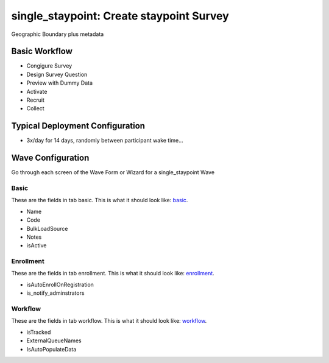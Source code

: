 ..  _single_staypoint_type:

single_staypoint: Create staypoint Survey
=======================================
Geographic Boundary plus metadata

Basic Workflow
-------------------------
* Congigure Survey
* Design Survey Question
* Preview with Dummy Data
* Activate
* Recruit
* Collect

Typical Deployment Configuration
--------------------------------

* 3x/day for 14 days, randomly between participant wake time...

Wave Configuration
------------------------

Go through each screen of the Wave Form or Wizard for a single_staypoint Wave

Basic
^^^^^^^^^^^^^^^^^^^^^^^^^^^^^^^^^^^^^^^^^^^^^^^^^^^^^^^^^^

.. _tab_url: basic http://survos.l.stagingsurvos.com/wave_repo/new?surveyType=single_staypoint#basic

These are the fields in tab basic.   This is what it should look like: basic_.


.. image:: http://dummyimage.com/600x400/000/fff&text=single_staypoint+Wave+Tab+basic
    :height: 400
    :width: 600
    :scale: 50
    :alt: Rendered Form single_staypoint Wave Tab basic

* Name
* Code
* BulkLoadSource
* Notes
* isActive

Enrollment
^^^^^^^^^^^^^^^^^^^^^^^^^^^^^^^^^^^^^^^^^^^^^^^^^^^^^^^^^^

.. _tab_url: enrollment http://survos.l.stagingsurvos.com/wave_repo/new?surveyType=single_staypoint#enrollment

These are the fields in tab enrollment.   This is what it should look like: enrollment_.


.. image:: http://dummyimage.com/600x400/000/fff&text=single_staypoint+Wave+Tab+enrollment
    :height: 400
    :width: 600
    :scale: 50
    :alt: Rendered Form single_staypoint Wave Tab enrollment

* isAutoEnrollOnRegistration
* is_notify_adminstrators

Workflow
^^^^^^^^^^^^^^^^^^^^^^^^^^^^^^^^^^^^^^^^^^^^^^^^^^^^^^^^^^

.. _tab_url: workflow http://survos.l.stagingsurvos.com/wave_repo/new?surveyType=single_staypoint#workflow

These are the fields in tab workflow.   This is what it should look like: workflow_.


.. image:: http://dummyimage.com/600x400/000/fff&text=single_staypoint+Wave+Tab+workflow
    :height: 400
    :width: 600
    :scale: 50
    :alt: Rendered Form single_staypoint Wave Tab workflow

* isTracked
* ExternalQueueNames
* IsAutoPopulateData

